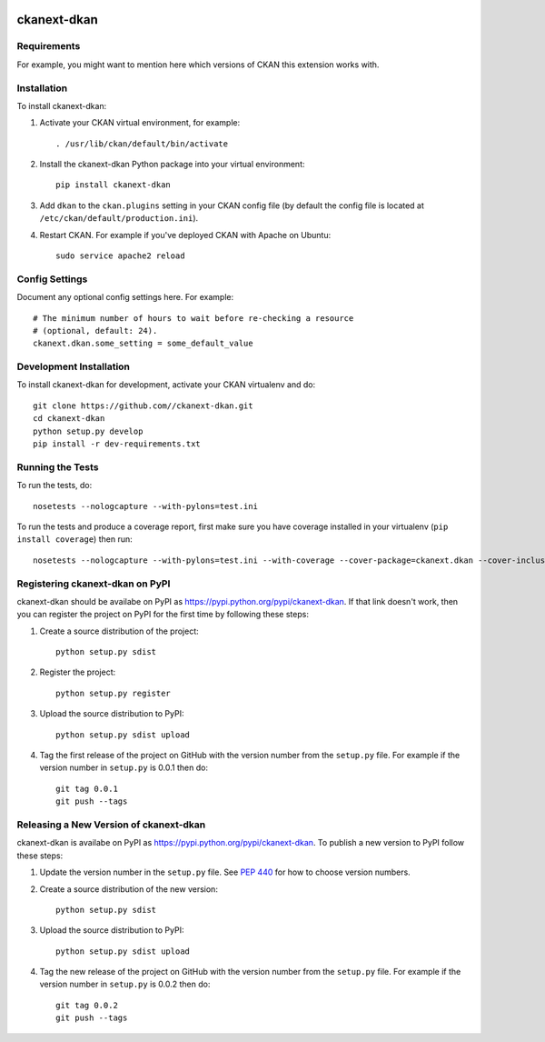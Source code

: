 .. You should enable this project on travis-ci.org and coveralls.io to make
   these badges work. The necessary Travis and Coverage config files have been
   generated for you.

.. image:: https://travis-ci.org//ckanext-dkan.svg?branch=master
    :target: https://travis-ci.org//ckanext-dkan

.. image:: https://coveralls.io/repos//ckanext-dkan/badge.svg
  :target: https://coveralls.io/r//ckanext-dkan

.. image:: https://pypip.in/download/ckanext-dkan/badge.svg
    :target: https://pypi.python.org/pypi//ckanext-dkan/
    :alt: Downloads

.. image:: https://pypip.in/version/ckanext-dkan/badge.svg
    :target: https://pypi.python.org/pypi/ckanext-dkan/
    :alt: Latest Version

.. image:: https://pypip.in/py_versions/ckanext-dkan/badge.svg
    :target: https://pypi.python.org/pypi/ckanext-dkan/
    :alt: Supported Python versions

.. image:: https://pypip.in/status/ckanext-dkan/badge.svg
    :target: https://pypi.python.org/pypi/ckanext-dkan/
    :alt: Development Status

.. image:: https://pypip.in/license/ckanext-dkan/badge.svg
    :target: https://pypi.python.org/pypi/ckanext-dkan/
    :alt: License

=============
ckanext-dkan
=============

.. Put a description of your extension here:
   What does it do? What features does it have?
   Consider including some screenshots or embedding a video!


------------
Requirements
------------

For example, you might want to mention here which versions of CKAN this
extension works with.


------------
Installation
------------

.. Add any additional install steps to the list below.
   For example installing any non-Python dependencies or adding any required
   config settings.

To install ckanext-dkan:

1. Activate your CKAN virtual environment, for example::

     . /usr/lib/ckan/default/bin/activate

2. Install the ckanext-dkan Python package into your virtual environment::

     pip install ckanext-dkan

3. Add ``dkan`` to the ``ckan.plugins`` setting in your CKAN
   config file (by default the config file is located at
   ``/etc/ckan/default/production.ini``).

4. Restart CKAN. For example if you've deployed CKAN with Apache on Ubuntu::

     sudo service apache2 reload


---------------
Config Settings
---------------

Document any optional config settings here. For example::

    # The minimum number of hours to wait before re-checking a resource
    # (optional, default: 24).
    ckanext.dkan.some_setting = some_default_value


------------------------
Development Installation
------------------------

To install ckanext-dkan for development, activate your CKAN virtualenv and
do::

    git clone https://github.com//ckanext-dkan.git
    cd ckanext-dkan
    python setup.py develop
    pip install -r dev-requirements.txt


-----------------
Running the Tests
-----------------

To run the tests, do::

    nosetests --nologcapture --with-pylons=test.ini

To run the tests and produce a coverage report, first make sure you have
coverage installed in your virtualenv (``pip install coverage``) then run::

    nosetests --nologcapture --with-pylons=test.ini --with-coverage --cover-package=ckanext.dkan --cover-inclusive --cover-erase --cover-tests


---------------------------------
Registering ckanext-dkan on PyPI
---------------------------------

ckanext-dkan should be availabe on PyPI as
https://pypi.python.org/pypi/ckanext-dkan. If that link doesn't work, then
you can register the project on PyPI for the first time by following these
steps:

1. Create a source distribution of the project::

     python setup.py sdist

2. Register the project::

     python setup.py register

3. Upload the source distribution to PyPI::

     python setup.py sdist upload

4. Tag the first release of the project on GitHub with the version number from
   the ``setup.py`` file. For example if the version number in ``setup.py`` is
   0.0.1 then do::

       git tag 0.0.1
       git push --tags


----------------------------------------
Releasing a New Version of ckanext-dkan
----------------------------------------

ckanext-dkan is availabe on PyPI as https://pypi.python.org/pypi/ckanext-dkan.
To publish a new version to PyPI follow these steps:

1. Update the version number in the ``setup.py`` file.
   See `PEP 440 <http://legacy.python.org/dev/peps/pep-0440/#public-version-identifiers>`_
   for how to choose version numbers.

2. Create a source distribution of the new version::

     python setup.py sdist

3. Upload the source distribution to PyPI::

     python setup.py sdist upload

4. Tag the new release of the project on GitHub with the version number from
   the ``setup.py`` file. For example if the version number in ``setup.py`` is
   0.0.2 then do::

       git tag 0.0.2
       git push --tags
